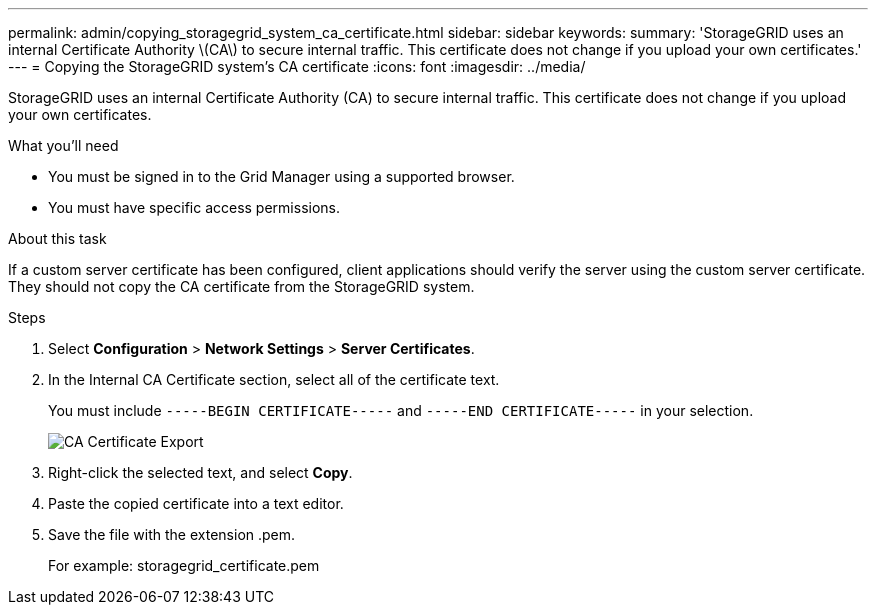 ---
permalink: admin/copying_storagegrid_system_ca_certificate.html
sidebar: sidebar
keywords: 
summary: 'StorageGRID uses an internal Certificate Authority \(CA\) to secure internal traffic. This certificate does not change if you upload your own certificates.'
---
= Copying the StorageGRID system's CA certificate
:icons: font
:imagesdir: ../media/

[.lead]
StorageGRID uses an internal Certificate Authority (CA) to secure internal traffic. This certificate does not change if you upload your own certificates.

.What you'll need

* You must be signed in to the Grid Manager using a supported browser.
* You must have specific access permissions.

.About this task

If a custom server certificate has been configured, client applications should verify the server using the custom server certificate. They should not copy the CA certificate from the StorageGRID system.

.Steps

. Select *Configuration* > *Network Settings* > *Server Certificates*.
. In the Internal CA Certificate section, select all of the certificate text.
+
You must include `-----BEGIN CERTIFICATE-----` and `-----END CERTIFICATE-----` in your selection.
+
image::../media/ca_certificate_export.png[CA Certificate Export]

. Right-click the selected text, and select *Copy*.
. Paste the copied certificate into a text editor.
. Save the file with the extension .pem.
+
For example: storagegrid_certificate.pem

